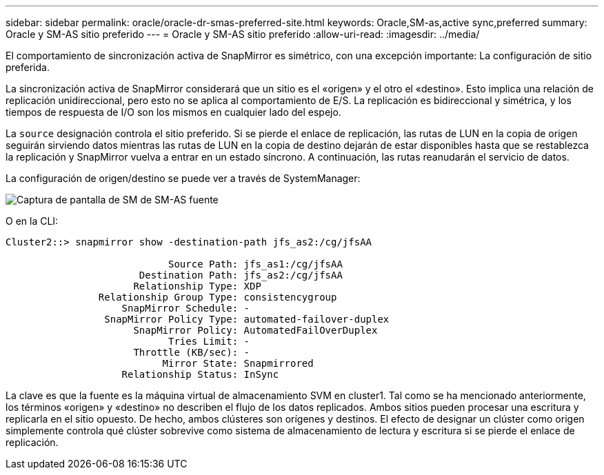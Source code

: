 ---
sidebar: sidebar 
permalink: oracle/oracle-dr-smas-preferred-site.html 
keywords: Oracle,SM-as,active sync,preferred 
summary: Oracle y SM-AS sitio preferido 
---
= Oracle y SM-AS sitio preferido
:allow-uri-read: 
:imagesdir: ../media/


[role="lead"]
El comportamiento de sincronización activa de SnapMirror es simétrico, con una excepción importante: La configuración de sitio preferida.

La sincronización activa de SnapMirror considerará que un sitio es el «origen» y el otro el «destino». Esto implica una relación de replicación unidireccional, pero esto no se aplica al comportamiento de E/S. La replicación es bidireccional y simétrica, y los tiempos de respuesta de I/O son los mismos en cualquier lado del espejo.

La `source` designación controla el sitio preferido. Si se pierde el enlace de replicación, las rutas de LUN en la copia de origen seguirán sirviendo datos mientras las rutas de LUN en la copia de destino dejarán de estar disponibles hasta que se restablezca la replicación y SnapMirror vuelva a entrar en un estado síncrono. A continuación, las rutas reanudarán el servicio de datos.

La configuración de origen/destino se puede ver a través de SystemManager:

image:smas-source-systemmanager.png["Captura de pantalla de SM de SM-AS fuente"]

O en la CLI:

....
Cluster2::> snapmirror show -destination-path jfs_as2:/cg/jfsAA

                            Source Path: jfs_as1:/cg/jfsAA
                       Destination Path: jfs_as2:/cg/jfsAA
                      Relationship Type: XDP
                Relationship Group Type: consistencygroup
                    SnapMirror Schedule: -
                 SnapMirror Policy Type: automated-failover-duplex
                      SnapMirror Policy: AutomatedFailOverDuplex
                            Tries Limit: -
                      Throttle (KB/sec): -
                           Mirror State: Snapmirrored
                    Relationship Status: InSync
....
La clave es que la fuente es la máquina virtual de almacenamiento SVM en cluster1. Tal como se ha mencionado anteriormente, los términos «origen» y «destino» no describen el flujo de los datos replicados. Ambos sitios pueden procesar una escritura y replicarla en el sitio opuesto. De hecho, ambos clústeres son orígenes y destinos. El efecto de designar un clúster como origen simplemente controla qué clúster sobrevive como sistema de almacenamiento de lectura y escritura si se pierde el enlace de replicación.

